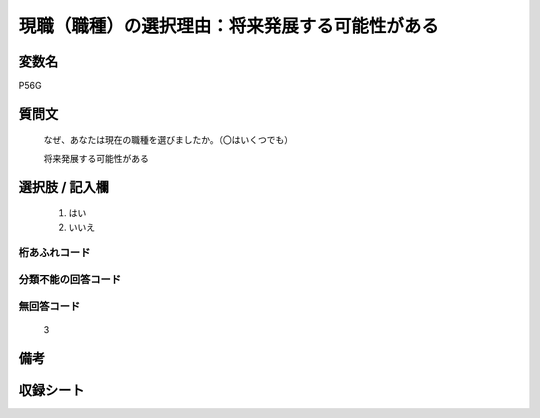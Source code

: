 .. title:: P56G
.. rst-class:: item

====================================================================================================
現職（職種）の選択理由：将来発展する可能性がある
====================================================================================================

.. rst-class:: varname

変数名
==================

P56G

.. rst-class:: question

質問文
==================


   なぜ、あなたは現在の職種を選びましたか。（〇はいくつでも）


   将来発展する可能性がある



.. rst-class:: answer

選択肢 / 記入欄
======================

  1. はい
  2. いいえ
  



.. rst-class:: overflow

桁あふれコード
-------------------------------
  


.. rst-class:: not_classified

分類不能の回答コード
-------------------------------------
  


.. rst-class:: not_available

無回答コード
-------------------------------------
  3


.. rst-class:: bikou

備考
==================
 



.. rst-class:: include_sheet

収録シート
=======================================
.. hlist::
   :columns: 3
   
   
   * p1_1
   
   * p5b_1
   
   


.. index:: P56G